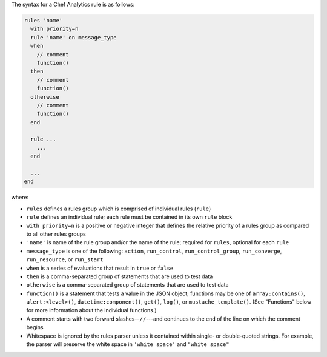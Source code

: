 .. The contents of this file may be included in multiple topics (using the includes directive).
.. The contents of this file should be modified in a way that preserves its ability to appear in multiple topics.


The syntax for a Chef Analytics rule is as follows:

.. code-block:: none

   rules 'name'
     with priority=n
     rule 'name' on message_type
     when
       // comment
       function()
     then
       // comment
       function()
     otherwise
       // comment
       function()
     end
   
     rule ...
       ...
     end
   
     ...
   end

where:

* ``rules`` defines a rules group which is comprised of individual rules (``rule``)
* ``rule`` defines an individual rule; each rule must be contained in its own ``rule`` block
* ``with priority=n`` is a positive or negative integer that defines the relative priority of a rules group as compared to all other rules groups
* ``'name'`` is name of the rule group and/or the name of the rule; required for ``rules``, optional for each ``rule``
* ``message_type`` is one of the following: ``action``, ``run_control``, ``run_control_group``, ``run_converge``, ``run_resource``, or ``run_start``
* ``when`` is a series of evaluations that result in ``true`` or ``false``
* ``then`` is a comma-separated group of statements that are used to test data
* ``otherwise`` is a comma-separated group of statements that are used to test data
* ``function()`` is a statement that tests a value in the JSON object; functions may be one of ``array:contains()``, ``alert:<level>()``, ``datetime:component()``, ``get()``, ``log()``, or ``mustache_template()``. (See "Functions" below for more information about the individual functions.)
* A comment starts with two forward slashes--``//``---and continues to the end of the line on which the comment begins
* Whitespace is ignored by the rules parser unless it contained within single- or double-quoted strings. For example, the parser will preserve the white space in ``'white space'`` and ``"white space"``
